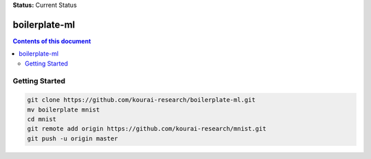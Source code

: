 
**Status:** Current Status

**************
boilerplate-ml
**************

.. contents:: **Contents of this document**
   :depth: 2

Getting Started
===============

.. code:: shell

    git clone https://github.com/kourai-research/boilerplate-ml.git
    mv boilerplate mnist
    cd mnist
    git remote add origin https://github.com/kourai-research/mnist.git
    git push -u origin master